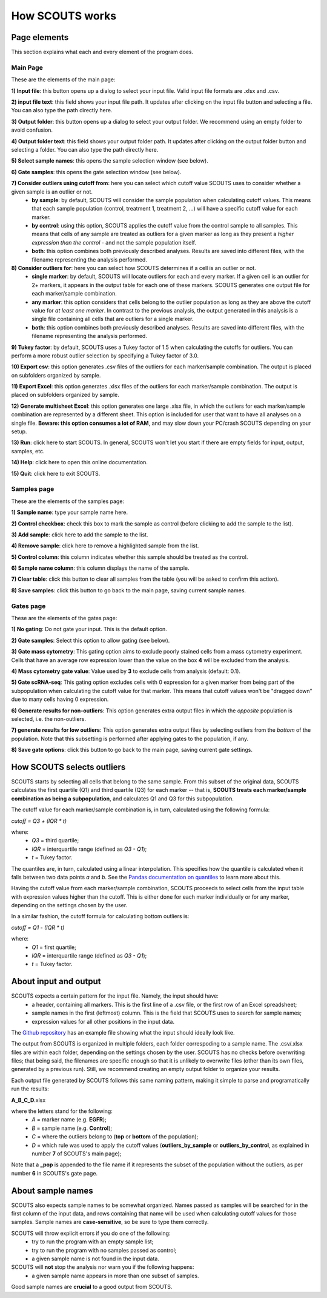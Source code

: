 How SCOUTS works
================


Page elements
-------------

This section explains what each and every element of the program does.

Main Page
*********

These are the elements of the main page:

.. image:: _static/gui/old/SCOUTS_main_numbered.png
   :scale: 90%
   :alt: SCOUTS main window - numbered
   :align: center

**1) Input file**: this button opens up a dialog to select your input file. Valid input file formats are .xlsx and .csv.

**2) input file text**: this field shows your input file path. It updates after clicking on the input file button and selecting a file. You can also type the path directly here.

**3) Output folder**: this button opens up a dialog to select your output folder. We recommend using an empty folder to avoid confusion.

**4) Output folder text**: this field shows your output folder path. It updates after clicking on the output folder button and selecting a folder. You can also type the path directly here.

**5) Select sample names**: this opens the sample selection window (see below).

**6) Gate samples**: this opens the gate selection window (see below).

**7) Consider outliers using cutoff from**: here you can select which cutoff value SCOUTS uses to consider whether a given sample is an outlier or not.
  - **by sample**: by default, SCOUTS will consider the sample population when calculating cutoff values. This means that each sample population (control, treatment 1, treatment 2, ...) will have a specific cutoff value for each marker.
  - **by control**: using this option, SCOUTS applies the cutoff value from the control sample to all samples. This means that cells of any sample are treated as outliers for a given marker as long as they present a *higher expression than the control* - and not the sample population itself.
  - **both**: this option combines both previously described analyses. Results are saved into different files, with the filename representing the analysis performed.

**8) Consider outliers for**: here you can select how SCOUTS determines if a cell is an outlier or not.
    - **single marker**: by default, SCOUTS will locate outliers for each and every marker. If a given cell is an outlier for 2+ markers, it appears in the output table for each one of these markers. SCOUTS generates one output file for each marker/sample combination.
    - **any marker**: this option considers that cells belong to the outlier population as long as they are above the cutoff value for *at least one marker*. In contrast to the previous analysis, the output generated in this analysis is a single file containing all cells that are outliers for a single marker.
    - **both**: this option combines both previously described analyses. Results are saved into different files, with the filename representing the analysis performed.

**9) Tukey factor**: by default, SCOUTS uses a Tukey factor of 1.5 when calculating the cutoffs for outliers. You can perform a more robust outlier selection by specifying a Tukey factor of 3.0.

**10) Export csv**: this option generates .csv files of the outliers for each marker/sample combination. The output is placed on subfolders organized by sample.

**11) Export Excel**: this option generates .xlsx files of the outliers for each marker/sample combination. The output is placed on subfolders organized by sample.

**12) Generate multisheet Excel**: this option generates one large .xlsx file, in which the outliers for each marker/sample combination are represented by a different sheet. This option is included for user that want to have all analyses on a single file. **Beware: this option consumes a lot of RAM**, and may slow down your PC/crash SCOUTS depending on your setup.

**13) Run**: click here to start SCOUTS. In general, SCOUTS won't let you start if there are empty fields for input, output, samples, etc.

**14) Help**: click here to open this online documentation.

**15) Quit**: click here to exit SCOUTS.

Samples page
************

These are the elements of the samples page:

.. image:: _static/gui/old/SCOUTS_samplepage_numbered.png
   :scale: 90%
   :alt: Samples selection window - numbered
   :align: center

**1) Sample name**: type your sample name here.

**2) Control checkbox**: check this box to mark the sample as control (before clicking to add the sample to the list).

**3) Add sample**: click here to add the sample to the list.

**4) Remove sample**: click here to remove a highlighted sample from the list.

**5) Control column**: this column indicates whether this sample should be treated as the control.

**6) Sample name column**: this column displays the name of the sample.

**7) Clear table**: click this button to clear all samples from the table (you will be asked to confirm this action).

**8) Save samples**: click this button to go back to the main page, saving current sample names.

Gates page
************

These are the elements of the gates page:

.. image:: _static/gui/old/SCOUTS_gatepage_numbered.png
   :scale: 90%
   :alt: Gates selection window - numbered
   :align: center

**1) No gating**: Do not gate your input. This is the default option.

**2) Gate samples**: Select this option to allow gating (see below).

**3) Gate mass cytometry**: This gating option aims to exclude poorly stained cells from a mass cytometry experiment. Cells that have an average row expression lower than the value on the box **4** will be excluded from the analysis.

**4) Mass cytometry gate value**: Value used by **3** to exclude cells from analysis (default: 0.1).


**5) Gate scRNA-seq**: This gating option excludes cells with 0 expression for a given marker from being part of the subpopulation when calculating the cutoff value for that marker. This means that cutoff values won't be "dragged down" due to many cells having 0 expression.

**6) Generate results for non-outliers**: This option generates extra output files in which the *opposite* population is selected, i.e. the non-outliers.

**7) generate results for low outliers**: This option generates extra output files by selecting outliers from the *bottom* of the population. Note that this subsetting is performed after applying gates to the population, if any.

**8) Save gate options**: click this button to go back to the main page, saving current gate settings.

How SCOUTS selects outliers
---------------------------

SCOUTS starts by selecting all cells that belong to the same sample. From this subset of the original data, SCOUTS calculates the first quartile (Q1) and third quartile (Q3) for each marker -- that is, **SCOUTS treats each marker/sample combination as being a subpopulation**, and calculates Q1 and Q3 for this subpopulation.

The cutoff value for each marker/sample combination is, in turn, calculated using the following formula:

`cutoff = Q3 + (IQR * t)`

where:
  - `Q3` = third quartile;
  - `IQR` = interquartile range (defined as `Q3 - Q1`);
  - `t` = Tukey factor.

The quantiles are, in turn, calculated using a linear interpolation. This specifies how the quantile is calculated when it falls between two data points *a* and *b*. See the `Pandas documentation on quantiles <https://pandas.pydata.org/pandas-docs/stable/generated/pandas.DataFrame.quantile.html>`_ to learn more about this.

Having the cutoff value from each marker/sample combination, SCOUTS proceeds to select cells from the input table with expression values higher than the cutoff. This is either done for each marker individually or for any marker, depending on the settings chosen by the user.

In a similar fashion, the cutoff formula for calculating bottom outliers is:

`cutoff = Q1 - (IQR * t)`

where:
  - `Q1` = first quartile;
  - `IQR` = interquartile range (defined as `Q3 - Q1`);
  - `t` = Tukey factor.


About input and output
----------------------

SCOUTS expects a certain pattern for the input file. Namely, the input should have:
  - a header, containing all markers. This is the first line of a .csv file, or the first row of an Excel spreadsheet;
  - sample names in the first (leftmost) column. This is the field that SCOUTS uses to search for sample names;
  - expression values for all other positions in the input data.

The `Github repository <https://github.com/jfaccioni/scouts/input-template>`_ has an example file showing what the input should ideally look like.

The output from SCOUTS is organized in multiple folders, each folder correspoding to a sample name. The .csv/.xlsx files are within each folder, depending on the settings chosen by the user. SCOUTS has no checks before overwriting files; that being said, the filenames are specific enough so that it is unlikely to overwrite files (other than its own files, generated by a previous run). Still, we recommend creating an empty output folder to organize your results.

Each output file generated by SCOUTS follows this same naming pattern, making it simple to parse and programatically run the results:

**A_B_C_D**.xlsx

where the letters stand for the following:
  - `A` = marker name (e.g. **EGFR**);
  - `B` = sample name (e.g. **Control**);
  - `C` = where the outliers belong to (**top** or **bottom** of the population);
  - `D` = which rule was used to apply the cutoff values (**outliers_by_sample** or **outliers_by_control**, as explained in number **7** of SCOUTS's main page);

Note that a **_pop** is appended to the file name if it represents the subset of the population without the outliers, as per number **6** in SCOUTS's gate page.

About sample names
------------------

SCOUTS also expects sample names to be somewhat organized. Names passed as samples will be searched for in the first column of the input data, and rows containing that name will be used when calculating cutoff values for those samples. Sample names are **case-sensitive**, so be sure to type them correctly.

SCOUTS will throw explicit errors if you do one of the following:
  - try to run the program with an empty sample list;
  - try to run the program with no samples passed as control;
  - a given sample name is not found in the input data.

SCOUTS will **not** stop the analysis nor warn you if the following happens:
  - a given sample name appears in more than one subset of samples.

Good sample names are **crucial** to a good output from SCOUTS.
